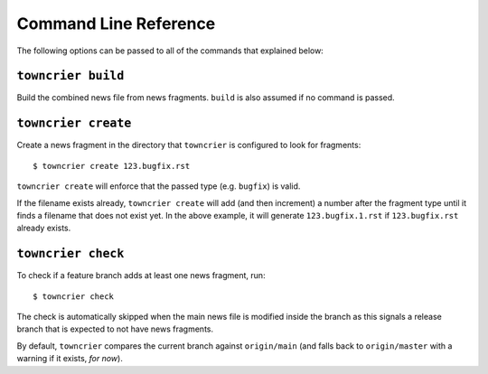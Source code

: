 Command Line Reference
======================

The following options can be passed to all of the commands that explained below:

.. option:: --config FILE_PATH

   Pass a custom config file at ``FILE_PATH``.

   Default: ``towncrier.toml`` or ``pyproject.toml`` file.
   If both files exist, the first will take precedence

.. option:: --dir PATH

   The command is executed relative to ``PATH``.
   For instance with the default config news fragments are checked and added in ``PATH/newsfragments`` and the news file is built in ``PATH/NEWS.rst``.

   Default: current directory.


``towncrier build``
-------------------

Build the combined news file from news fragments.
``build`` is also assumed if no command is passed.

.. option:: --draft

   Only render news fragments to standard output.
   Don't write to files, don't check versions.
   Only renders the news fragments **without** the surrounding template.

.. option:: --name NAME

   Use `NAME` as project name in the news file.
   Can be configured.

.. option:: --version VERSION

   Use ``VERSION`` in the rendered news file.
   Can be configured or guessed (default).

   This option requires the ``build`` command to be explicitly passed.

.. option:: --date DATE

   The date in `ISO format <https://xkcd.com/1179/>`_ to use in the news file.

   Default: today's date

.. option:: --yes

   Do not ask for confirmations.
   Useful for automated tasks.

.. option:: --keep

   Don't delete news fragments after the build and don't ask for confirmation whether to delete or keep the fragments.


``towncrier create``
--------------------

Create a news fragment in the directory that ``towncrier`` is configured to look for fragments::

   $ towncrier create 123.bugfix.rst

``towncrier create`` will enforce that the passed type (e.g. ``bugfix``) is valid.

If the filename exists already, ``towncrier create`` will add (and then increment) a number after the fragment type until it finds a filename that does not exist yet.
In the above example, it will generate ``123.bugfix.1.rst`` if ``123.bugfix.rst`` already exists.

.. option:: --content, -c CONTENT

   A string to use for content.
   Default: an instructive placeholder.

.. option:: --edit

   Create file and start `$EDITOR` to edit it right away.


``towncrier check``
-------------------

To check if a feature branch adds at least one news fragment, run::

   $ towncrier check

The check is automatically skipped when the main news file is modified inside the branch as this signals a release branch that is expected to not have news fragments.

By default, ``towncrier`` compares the current branch against ``origin/main`` (and falls back to ``origin/master`` with a warning if it exists, *for now*).

.. option:: --compare-with REMOTE-BRANCH

   Use ``REMOTE-BRANCH`` instead of ``origin/main``::

      $ towncrier check --compare-with origin/trunk
